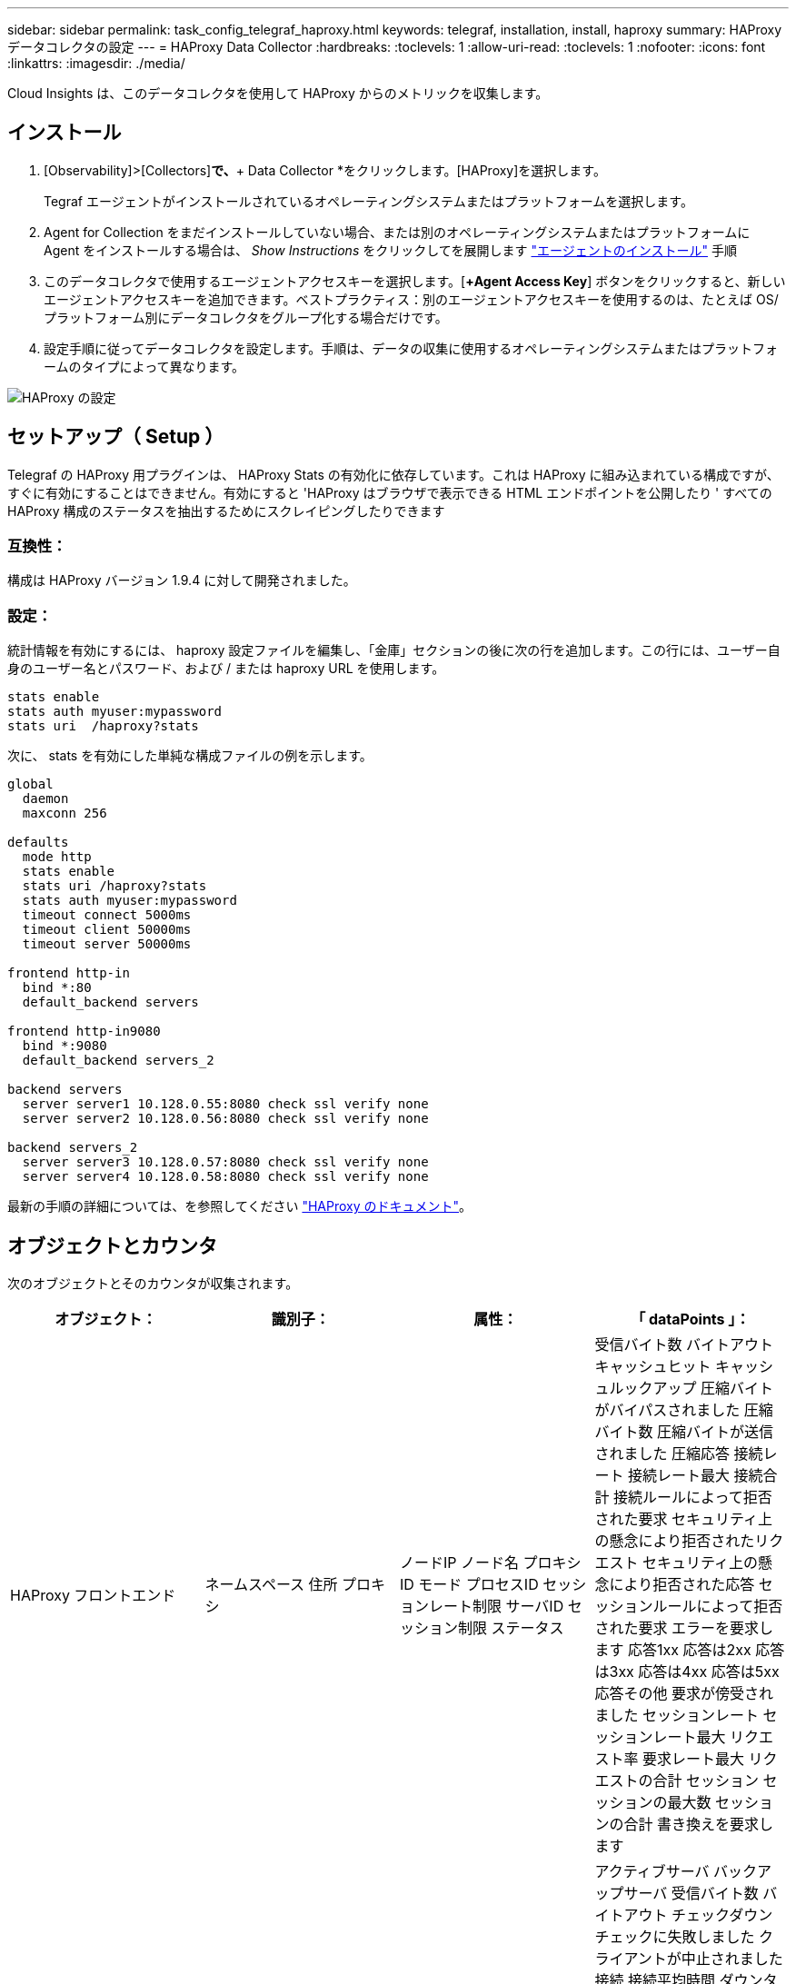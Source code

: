 ---
sidebar: sidebar 
permalink: task_config_telegraf_haproxy.html 
keywords: telegraf, installation, install, haproxy 
summary: HAProxy データコレクタの設定 
---
= HAProxy Data Collector
:hardbreaks:
:toclevels: 1
:allow-uri-read: 
:toclevels: 1
:nofooter: 
:icons: font
:linkattrs: 
:imagesdir: ./media/


[role="lead"]
Cloud Insights は、このデータコレクタを使用して HAProxy からのメトリックを収集します。



== インストール

. [Observability]>[Collectors]*で、*+ Data Collector *をクリックします。[HAProxy]を選択します。
+
Tegraf エージェントがインストールされているオペレーティングシステムまたはプラットフォームを選択します。

. Agent for Collection をまだインストールしていない場合、または別のオペレーティングシステムまたはプラットフォームに Agent をインストールする場合は、 _Show Instructions_ をクリックしてを展開します link:task_config_telegraf_agent.html["エージェントのインストール"] 手順
. このデータコレクタで使用するエージェントアクセスキーを選択します。[*+Agent Access Key*] ボタンをクリックすると、新しいエージェントアクセスキーを追加できます。ベストプラクティス：別のエージェントアクセスキーを使用するのは、たとえば OS/ プラットフォーム別にデータコレクタをグループ化する場合だけです。
. 設定手順に従ってデータコレクタを設定します。手順は、データの収集に使用するオペレーティングシステムまたはプラットフォームのタイプによって異なります。


image:HAProxyDCConfigLinux.png["HAProxy の設定"]



== セットアップ（ Setup ）

Telegraf の HAProxy 用プラグインは、 HAProxy Stats の有効化に依存しています。これは HAProxy に組み込まれている構成ですが、すぐに有効にすることはできません。有効にすると 'HAProxy はブラウザで表示できる HTML エンドポイントを公開したり ' すべての HAProxy 構成のステータスを抽出するためにスクレイピングしたりできます



=== 互換性：

構成は HAProxy バージョン 1.9.4 に対して開発されました。



=== 設定：

統計情報を有効にするには、 haproxy 設定ファイルを編集し、「金庫」セクションの後に次の行を追加します。この行には、ユーザー自身のユーザー名とパスワード、および / または haproxy URL を使用します。

[listing]
----
stats enable
stats auth myuser:mypassword
stats uri  /haproxy?stats
----
次に、 stats を有効にした単純な構成ファイルの例を示します。

[listing]
----
global
  daemon
  maxconn 256

defaults
  mode http
  stats enable
  stats uri /haproxy?stats
  stats auth myuser:mypassword
  timeout connect 5000ms
  timeout client 50000ms
  timeout server 50000ms

frontend http-in
  bind *:80
  default_backend servers

frontend http-in9080
  bind *:9080
  default_backend servers_2

backend servers
  server server1 10.128.0.55:8080 check ssl verify none
  server server2 10.128.0.56:8080 check ssl verify none

backend servers_2
  server server3 10.128.0.57:8080 check ssl verify none
  server server4 10.128.0.58:8080 check ssl verify none
----
最新の手順の詳細については、を参照してください link:https://cbonte.github.io/haproxy-dconv/1.8/configuration.html#4-stats%20enable["HAProxy のドキュメント"]。



== オブジェクトとカウンタ

次のオブジェクトとそのカウンタが収集されます。

[cols="<.<,<.<,<.<,<.<"]
|===
| オブジェクト： | 識別子： | 属性： | 「 dataPoints 」： 


| HAProxy フロントエンド | ネームスペース
住所
プロキシ | ノードIP
ノード名
プロキシID
モード
プロセスID
セッションレート制限
サーバID
セッション制限
ステータス | 受信バイト数
バイトアウト
キャッシュヒット
キャッシュルックアップ
圧縮バイトがバイパスされました
圧縮バイト数
圧縮バイトが送信されました
圧縮応答
接続レート
接続レート最大
接続合計
接続ルールによって拒否された要求
セキュリティ上の懸念により拒否されたリクエスト
セキュリティ上の懸念により拒否された応答
セッションルールによって拒否された要求
エラーを要求します
応答1xx
応答は2xx
応答は3xx
応答は4xx
応答は5xx
応答その他
要求が傍受されました
セッションレート
セッションレート最大
リクエスト率
要求レート最大
リクエストの合計
セッション
セッションの最大数
セッションの合計
書き換えを要求します 


| HAProxy サーバ | ネームスペース
住所
プロキシ
サーバ | ノードIP
ノード名
完了までの時間を確認します
フォール設定を確認します
健全性の値を確認します
立ち上がり設定を確認します
ステータスを確認します
プロキシID
最終変更時刻
前回のセッション時間
モード
プロセスID
サーバID
ステータス
重量 | アクティブサーバ
バックアップサーバ
受信バイト数
バイトアウト
チェックダウン
チェックに失敗しました
クライアントが中止されました
接続
接続平均時間
ダウンタイムの合計
拒否された応答
接続エラー
応答エラー
応答1xx
応答は2xx
応答は3xx
応答は4xx
応答は5xx
応答その他
サーバ選択合計
キューの現在
キューの最大数
キュー平均時間
1秒あたりのセッション数
1秒あたりのセッションの最大数
接続の再利用
応答時間平均
セッション
セッションの最大数
サーバ転送が中止されます
セッションの合計
セッション合計時間平均
再ディスパッチを要求します
再試行を要求します
書き換えを要求します 


| HAProxy バックエンド | ネームスペース
住所
プロキシ | ノードIP
ノード名
プロキシID
最終変更時刻
前回のセッション時間
モード
プロセスID
サーバID
セッション制限
ステータス
重量 | アクティブサーバ
バックアップサーバ
受信バイト数
バイトアウト
キャッシュヒット
キャッシュルックアップ
チェックダウン
クライアントが中止されました
圧縮バイトがバイパスされました
圧縮バイト数
圧縮バイトが送信されました
圧縮応答
接続
接続平均時間
ダウンタイムの合計
セキュリティ上の懸念により拒否されたリクエスト
セキュリティ上の懸念により拒否された応答
接続エラー
応答エラー
応答1xx
応答は2xx
応答は3xx
応答は4xx
応答は5xx
応答その他
サーバ選択合計
キューの現在
キューの最大数
キュー平均時間
1秒あたりのセッション数
1秒あたりのセッションの最大数
リクエストの合計
接続の再利用
応答時間平均
セッション
セッションの最大数
サーバ転送が中止されます
セッションの合計
セッション合計時間平均
再ディスパッチを要求します
再試行を要求します
書き換えを要求します 
|===


== トラブルシューティング

追加情報はから入手できます link:concept_requesting_support.html["サポート"] ページ
